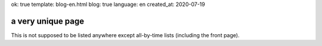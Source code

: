 ok: true
template: blog-en.html
blog: true
language: en
created_at: 2020-07-19

a very unique page
==================

This is not supposed to be listed anywhere except all-by-time lists (including the front page).
